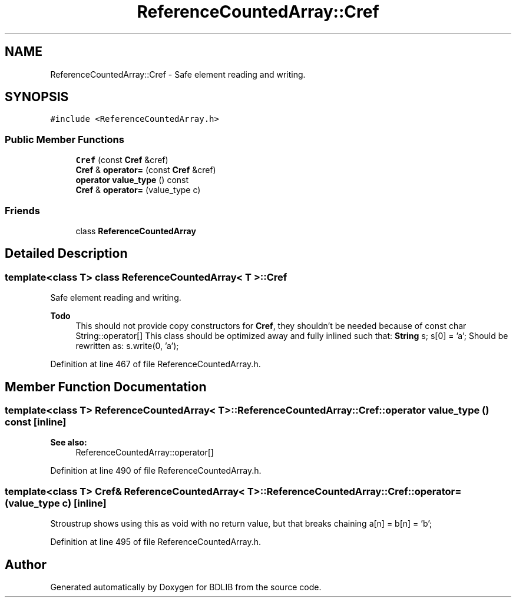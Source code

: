 .TH "ReferenceCountedArray::Cref" 3 "18 Dec 2009" "Version 1.0" "BDLIB" \" -*- nroff -*-
.ad l
.nh
.SH NAME
ReferenceCountedArray::Cref \- Safe element reading and writing.  

.PP
.SH SYNOPSIS
.br
.PP
\fC#include <ReferenceCountedArray.h>\fP
.PP
.SS "Public Member Functions"

.in +1c
.ti -1c
.RI "\fBCref\fP (const \fBCref\fP &cref)"
.br
.ti -1c
.RI "\fBCref\fP & \fBoperator=\fP (const \fBCref\fP &cref)"
.br
.ti -1c
.RI "\fBoperator value_type\fP () const "
.br
.ti -1c
.RI "\fBCref\fP & \fBoperator=\fP (value_type c)"
.br
.in -1c
.SS "Friends"

.in +1c
.ti -1c
.RI "class \fBReferenceCountedArray\fP"
.br
.in -1c
.SH "Detailed Description"
.PP 

.SS "template<class T> class ReferenceCountedArray< T >::Cref"
Safe element reading and writing. 

\fBTodo\fP
.RS 4
This should not provide copy constructors for \fBCref\fP, they shouldn't be needed because of const char String::operator[] This class should be optimized away and fully inlined such that: \fBString\fP s; s[0] = 'a'; Should be rewritten as: s.write(0, 'a'); 
.RE
.PP

.PP
Definition at line 467 of file ReferenceCountedArray.h.
.SH "Member Function Documentation"
.PP 
.SS "template<class T> ReferenceCountedArray< T >::ReferenceCountedArray::Cref::operator value_type () const\fC [inline]\fP"
.PP
\fBSee also:\fP
.RS 4
ReferenceCountedArray::operator[] 
.RE
.PP

.PP
Definition at line 490 of file ReferenceCountedArray.h.
.SS "template<class T> \fBCref\fP& ReferenceCountedArray< T >::ReferenceCountedArray::Cref::operator= (value_type c)\fC [inline]\fP"
.PP
Stroustrup shows using this as void with no return value, but that breaks chaining a[n] = b[n] = 'b'; 
.PP
Definition at line 495 of file ReferenceCountedArray.h.

.SH "Author"
.PP 
Generated automatically by Doxygen for BDLIB from the source code.
